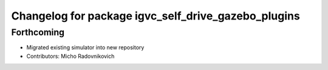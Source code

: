 ^^^^^^^^^^^^^^^^^^^^^^^^^^^^^^^^^^^^^^^^^^^^^^^^^^^^
Changelog for package igvc_self_drive_gazebo_plugins
^^^^^^^^^^^^^^^^^^^^^^^^^^^^^^^^^^^^^^^^^^^^^^^^^^^^

Forthcoming
-----------
* Migrated existing simulator into new repository
* Contributors: Micho Radovnikovich
